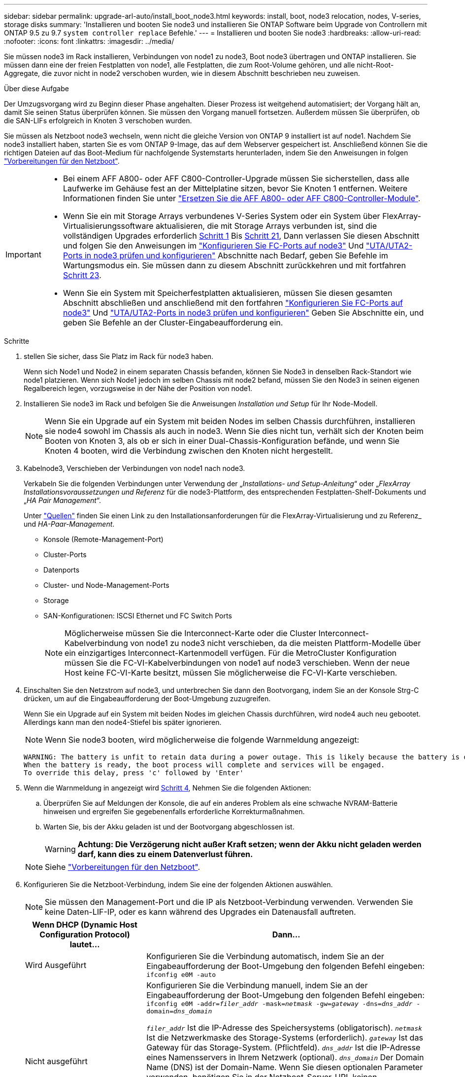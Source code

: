 ---
sidebar: sidebar 
permalink: upgrade-arl-auto/install_boot_node3.html 
keywords: install, boot, node3 relocation, nodes, V-series, storage disks 
summary: 'Installieren und booten Sie node3 und installieren Sie ONTAP Software beim Upgrade von Controllern mit ONTAP 9.5 zu 9.7 `system controller replace` Befehle.' 
---
= Installieren und booten Sie node3
:hardbreaks:
:allow-uri-read: 
:nofooter: 
:icons: font
:linkattrs: 
:imagesdir: ../media/


[role="lead"]
Sie müssen node3 im Rack installieren, Verbindungen von node1 zu node3, Boot node3 übertragen und ONTAP installieren. Sie müssen dann eine der freien Festplatten von node1, alle Festplatten, die zum Root-Volume gehören, und alle nicht-Root-Aggregate, die zuvor nicht in node2 verschoben wurden, wie in diesem Abschnitt beschrieben neu zuweisen.

.Über diese Aufgabe
Der Umzugsvorgang wird zu Beginn dieser Phase angehalten. Dieser Prozess ist weitgehend automatisiert; der Vorgang hält an, damit Sie seinen Status überprüfen können. Sie müssen den Vorgang manuell fortsetzen. Außerdem müssen Sie überprüfen, ob die SAN-LIFs erfolgreich in Knoten 3 verschoben wurden.

Sie müssen als Netzboot node3 wechseln, wenn nicht die gleiche Version von ONTAP 9 installiert ist auf node1. Nachdem Sie node3 installiert haben, starten Sie es vom ONTAP 9-Image, das auf dem Webserver gespeichert ist. Anschließend können Sie die richtigen Dateien auf das Boot-Medium für nachfolgende Systemstarts herunterladen, indem Sie den Anweisungen in folgen link:prepare_for_netboot.html["Vorbereitungen für den Netzboot"].

[IMPORTANT]
====
* Bei einem AFF A800- oder AFF C800-Controller-Upgrade müssen Sie sicherstellen, dass alle Laufwerke im Gehäuse fest an der Mittelplatine sitzen, bevor Sie Knoten 1 entfernen. Weitere Informationen finden Sie unter link:../upgrade-arl-auto-affa900/replace-node1-affa800.html["Ersetzen Sie die AFF A800- oder AFF C800-Controller-Module"].
* Wenn Sie ein mit Storage Arrays verbundenes V-Series System oder ein System über FlexArray-Virtualisierungssoftware aktualisieren, die mit Storage Arrays verbunden ist, sind die vollständigen Upgrades erforderlich <<auto_install3_step1,Schritt 1>> Bis <<auto_install3_step21,Schritt 21>>, Dann verlassen Sie diesen Abschnitt und folgen Sie den Anweisungen im link:set_fc_or_uta_uta2_config_on_node3.html#configure-fc-ports-on-node3["Konfigurieren Sie FC-Ports auf node3"] Und link:set_fc_or_uta_uta2_config_on_node3.html#check-and-configure-utauta2-ports-on-node3["UTA/UTA2-Ports in node3 prüfen und konfigurieren"] Abschnitte nach Bedarf, geben Sie Befehle im Wartungsmodus ein. Sie müssen dann zu diesem Abschnitt zurückkehren und mit fortfahren <<auto_install3_step23,Schritt 23>>.
* Wenn Sie ein System mit Speicherfestplatten aktualisieren, müssen Sie diesen gesamten Abschnitt abschließen und anschließend mit den fortfahren link:set_fc_or_uta_uta2_config_on_node3.html#configure-fc-ports-on-node3["Konfigurieren Sie FC-Ports auf node3"] Und link:set_fc_or_uta_uta2_config_on_node3.html#check-and-configure-utauta2-ports-on-node3["UTA/UTA2-Ports in node3 prüfen und konfigurieren"] Geben Sie Abschnitte ein, und geben Sie Befehle an der Cluster-Eingabeaufforderung ein.


====
.Schritte
. [[Auto_install3_step1]] stellen Sie sicher, dass Sie Platz im Rack für node3 haben.
+
Wenn sich Node1 und Node2 in einem separaten Chassis befanden, können Sie Node3 in denselben Rack-Standort wie node1 platzieren. Wenn sich Node1 jedoch im selben Chassis mit node2 befand, müssen Sie den Node3 in seinen eigenen Regalbereich legen, vorzugsweise in der Nähe der Position von node1.

. [[Auto_install3_step2]]Installieren Sie node3 im Rack und befolgen Sie die Anweisungen _Installation und Setup_ für Ihr Node-Modell.
+

NOTE: Wenn Sie ein Upgrade auf ein System mit beiden Nodes im selben Chassis durchführen, installieren sie node4 sowohl im Chassis als auch in node3. Wenn Sie dies nicht tun, verhält sich der Knoten beim Booten von Knoten 3, als ob er sich in einer Dual-Chassis-Konfiguration befände, und wenn Sie Knoten 4 booten, wird die Verbindung zwischen den Knoten nicht hergestellt.

. [[Auto_install3_step3]]Kabelnode3, Verschieben der Verbindungen von node1 nach node3.
+
Verkabeln Sie die folgenden Verbindungen unter Verwendung der „_Installations- und Setup-Anleitung_“ oder „_FlexArray Installationsvoraussetzungen und Referenz_ für die node3-Plattform, des entsprechenden Festplatten-Shelf-Dokuments und „_HA Pair Management_“.

+
Unter link:other_references.html["Quellen"] finden Sie einen Link zu den Installationsanforderungen für die FlexArray-Virtualisierung und zu Referenz_ und _HA-Paar-Management_.

+
** Konsole (Remote-Management-Port)
** Cluster-Ports
** Datenports
** Cluster- und Node-Management-Ports
** Storage
** SAN-Konfigurationen: ISCSI Ethernet und FC Switch Ports
+

NOTE: Möglicherweise müssen Sie die Interconnect-Karte oder die Cluster Interconnect-Kabelverbindung von node1 zu node3 nicht verschieben, da die meisten Plattform-Modelle über ein einzigartiges Interconnect-Kartenmodell verfügen. Für die MetroCluster Konfiguration müssen Sie die FC-VI-Kabelverbindungen von node1 auf node3 verschieben. Wenn der neue Host keine FC-VI-Karte besitzt, müssen Sie möglicherweise die FC-VI-Karte verschieben.



. [[Auto_install3_step4]]Einschalten Sie den Netzstrom auf node3, und unterbrechen Sie dann den Bootvorgang, indem Sie an der Konsole Strg-C drücken, um auf die Eingabeaufforderung der Boot-Umgebung zuzugreifen.
+
Wenn Sie ein Upgrade auf ein System mit beiden Nodes im gleichen Chassis durchführen, wird node4 auch neu gebootet. Allerdings kann man den node4-Stiefel bis später ignorieren.

+

NOTE: Wenn Sie node3 booten, wird möglicherweise die folgende Warnmeldung angezeigt:

+
....
WARNING: The battery is unfit to retain data during a power outage. This is likely because the battery is discharged but could be due to other temporary conditions.
When the battery is ready, the boot process will complete and services will be engaged.
To override this delay, press 'c' followed by 'Enter'
....
. [[Auto_install3_step5]]Wenn die Warnmeldung in angezeigt wird <<auto_install3_step4,Schritt 4>>, Nehmen Sie die folgenden Aktionen:
+
.. Überprüfen Sie auf Meldungen der Konsole, die auf ein anderes Problem als eine schwache NVRAM-Batterie hinweisen und ergreifen Sie gegebenenfalls erforderliche Korrekturmaßnahmen.
.. Warten Sie, bis der Akku geladen ist und der Bootvorgang abgeschlossen ist.
+

WARNING: *Achtung: Die Verzögerung nicht außer Kraft setzen; wenn der Akku nicht geladen werden darf, kann dies zu einem Datenverlust führen.*

+

NOTE: Siehe link:prepare_for_netboot.html["Vorbereitungen für den Netzboot"].





. [[auto9597_istall3_step6]]Konfigurieren Sie die Netzboot-Verbindung, indem Sie eine der folgenden Aktionen auswählen.
+

NOTE: Sie müssen den Management-Port und die IP als Netzboot-Verbindung verwenden. Verwenden Sie keine Daten-LIF-IP, oder es kann während des Upgrades ein Datenausfall auftreten.

+
[cols="30,70"]
|===
| Wenn DHCP (Dynamic Host Configuration Protocol) lautet... | Dann... 


| Wird Ausgeführt | Konfigurieren Sie die Verbindung automatisch, indem Sie an der Eingabeaufforderung der Boot-Umgebung den folgenden Befehl eingeben:
`ifconfig e0M -auto` 


| Nicht ausgeführt  a| 
Konfigurieren Sie die Verbindung manuell, indem Sie an der Eingabeaufforderung der Boot-Umgebung den folgenden Befehl eingeben:
`ifconfig e0M -addr=_filer_addr_ -mask=_netmask_ -gw=_gateway_ -dns=_dns_addr_ -domain=_dns_domain_`

`_filer_addr_` Ist die IP-Adresse des Speichersystems (obligatorisch).
`_netmask_` Ist die Netzwerkmaske des Storage-Systems (erforderlich).
`_gateway_` Ist das Gateway für das Storage-System. (Pflichtfeld).
`_dns_addr_` Ist die IP-Adresse eines Namensservers in Ihrem Netzwerk (optional).
`_dns_domain_` Der Domain Name (DNS) ist der Domain-Name. Wenn Sie diesen optionalen Parameter verwenden, benötigen Sie in der Netzboot-Server-URL keinen vollqualifizierten Domänennamen. Sie benötigen nur den Host-Namen des Servers.


NOTE: Andere Parameter können für Ihre Schnittstelle erforderlich sein. Eingabe `help ifconfig` Details finden Sie in der Firmware-Eingabeaufforderung.

|===
. [[step7]]Netzboot auf Node3 durchführen:
+
[cols="30,70"]
|===
| Für... | Dann... 


| Systeme der FAS/AFF8000 Serie | `netboot \http://<web_server_ip/path_to_web-accessible_directory>/netboot/kernel` 


| Alle anderen Systeme | `netboot \http://<web_server_ip/path_to_web-accessible_directory>/<ontap_version>_image.tgz` 
|===
+
Der `<path_to_the_web-accessible_directory>` Sollten Sie dazu führen, wo Sie das heruntergeladen haben `<ontap_version>_image.tgz` Im Abschnitt link:prepare_for_netboot.html["Vorbereitungen für den Netzboot"].

+

NOTE: Unterbrechen Sie den Startvorgang nicht.

. [[Schritt8]] im Startmenü Option wählen `(7) Install new software first`.
+
Mit dieser Menüoption wird das neue ONTAP-Image auf das Startgerät heruntergeladen und installiert.

+
Ignorieren Sie die folgende Meldung:

+
`This procedure is not supported for Non-Disruptive Upgrade on an HA pair`

+
Der Hinweis gilt für unterbrechungsfreie Upgrades der ONTAP und keine Upgrades von Controllern.

+

NOTE: Aktualisieren Sie den neuen Node immer als Netzboot auf das gewünschte Image. Wenn Sie eine andere Methode zur Installation des Images auf dem neuen Controller verwenden, wird möglicherweise das falsche Image installiert. Dieses Problem gilt für alle ONTAP Versionen. Das Netzboot wird mit der Option kombiniert `(7) Install new software` Entfernt das Boot-Medium und platziert dieselbe ONTAP-Version auf beiden Image-Partitionen.

. [[steep9]] Wenn Sie aufgefordert werden, den Vorgang fortzusetzen, geben Sie ein `y`, Und wenn Sie zur Eingabe des Pakets aufgefordert werden, geben Sie die URL ein:
+
`\http://<web_server_ip/path_to_web-accessible_directory>/<ontap_version>_image.tgz`

. [[Schritt10]]Vervollständigen Sie die folgenden Teilschritte, um das Controller-Modul neu zu starten:
+
.. Eingabe `n` So überspringen Sie die Backup-Recovery, wenn folgende Eingabeaufforderung angezeigt wird:
+
`Do you want to restore the backup configuration now? {y|n}`

.. Eingabe `y` Um den Neustart zu starten, wenn die folgende Eingabeaufforderung angezeigt wird:
+
`The node must be rebooted to start using the newly installed software. Do you want to reboot now? {y|n}`

+
Das Controller-Modul wird neu gestartet, stoppt aber im Startmenü, da das Boot-Gerät neu formatiert wurde und die Konfigurationsdaten wiederhergestellt werden müssen.



. [[Schritt11]]Wählen Sie den Wartungsmodus aus `5` Öffnen Sie das Startmenü, und geben Sie ein `y` Wenn Sie aufgefordert werden, den Startvorgang fortzusetzen.
. [[steep12]]] Überprüfen Sie, ob Controller und Chassis als ha konfiguriert sind:
+
`ha-config show`

+
Das folgende Beispiel zeigt die Ausgabe von `ha-config show` Befehl:

+
....
Chassis HA configuration: ha
Controller HA configuration: ha
....
+

NOTE: Das System zeichnet in einem PROM auf, ob es sich um ein HA-Paar oder eine eigenständige Konfiguration handelt. Der Status muss auf allen Komponenten im Standalone-System oder im HA-Paar der gleiche sein.

. [[Schritt13]]Wenn Controller und Chassis nicht als ha konfiguriert sind, verwenden Sie zum Korrigieren der Konfiguration die folgenden Befehle:
+
`ha-config modify controller ha`

+
`ha-config modify chassis ha`

+
Wenn Sie eine MetroCluster-Konfiguration haben, verwenden Sie die folgenden Befehle, um den Controller und das Chassis zu ändern:

+
`ha-config modify controller mcc`

+
`ha-config modify chassis mcc`

. [[steep14]]Wartungsmodus beenden:
+
`halt`

+
Unterbrechen Sie DAS AUTOBOOT, indem Sie an der Eingabeaufforderung der Boot-Umgebung Strg-C drücken.

. [[ste15]] auf node2 überprüfen Sie Datum, Uhrzeit und Zeitzone des Systems:
+
`date`

. [[step16]]prüfen Sie das Datum in node3 mithilfe des folgenden Befehls an der Eingabeaufforderung der Boot-Umgebung:
+
`show date`

. [[step17]]Geben Sie bei Bedarf das Datum auf node3 ein:
+
`set date _mm/dd/yyyy_`

. [[step18]] auf node3 überprüfen Sie die Zeit mit dem folgenden Befehl an der Eingabeaufforderung der Boot-Umgebung:
+
`show time`

. [[ste19]]Ggf. Die Zeit auf node3 einstellen:
+
`set time _hh:mm:ss_`

. [[Schritt20]] legen Sie im Boot-Loader die Partner-System-ID auf node3 fest:
+
`setenv partner-sysid _node2_sysid_`

+
Für Knoten 3, `partner-sysid` Muss der von node2 sein.

+
.. Einstellungen speichern:
+
`saveenv`



. [[Auto_install3_step21]]Überprüfen Sie den `partner-sysid` Für Knoten 3:
+
`printenv partner-sysid`

. [[steep22]]Nehmen Sie eine der folgenden Aktionen:
+
[cols="30,70"]
|===
| Wenn Ihr System... | Beschreibung 


| Verfügt über Festplatten und keinen Back-End-Speicher | Gehen Sie zu <<auto_install3_step27,Schritt 27>> 


| Ist ein V-Series System oder ein System mit FlexArray Virtualisierungssoftware, die mit Storage-Arrays verbunden ist  a| 
.. Weiter mit Abschnitt link:set_fc_or_uta_uta2_config_on_node3.html["Einstellen der FC- oder UTA/UTA2-Konfiguration auf node3"] Und vervollständigen Sie die Unterabschnitte in diesem Abschnitt.
.. Kehren Sie zu diesem Abschnitt zurück, und führen Sie die verbleibenden Schritte aus. Beginnen Sie mit <<auto_install3_step23,Schritt 23>>.



IMPORTANT: Sie müssen die integrierten FC-Ports, die integrierten CNA-Ports und CNA-Karten neu konfigurieren, bevor Sie ONTAP auf der V-Series oder dem System mit FlexArray Virtualisierungssoftware booten.

|===
. [[Auto_install3_steep23]]Fügen Sie die FC-Initiator-Ports des neuen Node zu den Switch-Zonen hinzu.
+
Wenn Ihr System über ein Tape-SAN verfügt, müssen Sie das Zoning für die Initiatoren benötigen. Ändern Sie gegebenenfalls die integrierten Ports an den Initiator, indem Sie auf das verweisen link:set_fc_or_uta_uta2_config_on_node3.html#configure-fc-ports-on-node3["Konfigurieren von FC-Ports auf node3"]. Weitere Anweisungen zum Zoning finden Sie in der Dokumentation des Storage-Arrays und des Zoning.

. [[steep24]]Fügen Sie die FC-Initiator-Ports dem Speicher-Array als neue Hosts hinzu, und ordnen Sie die Array-LUNs den neuen Hosts zu.
+
Anweisungen finden Sie in der Dokumentation für das Storage-Array und Zoning.

. [[Schritt25]]Ändern Sie die WWPN-Werte (Worldwide Port Name) in den Host- oder Volume-Gruppen, die mit Array-LUNs auf dem Speicher-Array verknüpft sind.
+
Durch die Installation eines neuen Controller-Moduls werden die WWPN-Werte geändert, die den einzelnen integrierten FC-Ports zugeordnet sind.

. [[Schritt26]]Wenn Ihre Konfiguration ein Switch-basiertes Zoning verwendet, passen Sie das Zoning an die neuen WWPN-Werte an.


[[auto_install3_step27]]
. Wenn NetApp Storage Encryption (NSE) Laufwerke installiert sind, führen Sie die folgenden Schritte durch.
+

NOTE: Falls Sie dies noch nicht bereits in der Prozedur getan haben, lesen Sie den Artikel in der Knowledge Base https://kb.netapp.com/onprem/ontap/Hardware/How_to_tell_if_a_drive_is_FIPS_certified["Wie erkennen Sie, ob ein Laufwerk FIPS-zertifiziert ist"^] Ermitteln der Art der verwendeten Self-Encrypting Drives.

+
.. Einstellen `bootarg.storageencryption.support` Bis `true` Oder `false`:
+
[cols="35,65"]
|===
| Wenn die folgenden Laufwerke verwendet werden… | Dann… 


| NSE-Laufwerke, die den Self-Encryption-Anforderungen von FIPS 140-2 Level 2 entsprechen | `setenv bootarg.storageencryption.support *true*` 


| NetApp ohne FIPS SEDs | `setenv bootarg.storageencryption.support *false*` 
|===
+
[NOTE]
====
FIPS-Laufwerke können nicht mit anderen Laufwerkstypen auf demselben Node oder HA-Paar kombiniert werden. SEDs können mit Laufwerken ohne Verschlüsselung auf demselben Node oder HA-Paar kombiniert werden.

====
.. Wenden Sie sich an den NetApp Support, um Hilfe beim Wiederherstellen der integrierten Schlüsselmanagementinformationen zu erhalten.


. Starten Sie den Node im Boot-Menü:
+
`boot_ontap menu`

+
Wenn Sie nicht über eine FC- oder UTA/UTA2-Konfiguration verfügen, führen Sie link:reassign-node1-disks-to-node3.html#reassign-node1-node3-step1["Weisen Sie node1-Festplatten Knoten 3, Schritt 1, neu zu"]diese so aus, dass Knoten 3 die Festplatten von Knoten 1 erkennen kann.

. [[auto9597_istall3_step29]]eine MetroCluster Konfiguration, V-Series Systeme und Systeme mit FlexArray Virtualisierungssoftware, die an Speicherarrays angeschlossen ist, finden Sie unter link:reassign-node1-disks-to-node3.html#reassign-node1-node3-step1["Weisen Sie node1-Festplatten Knoten 3, Schritt 1, neu zu"].

